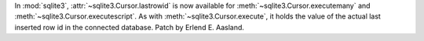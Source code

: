 In :mod:`sqlite3`, :attr:`~sqlite3.Cursor.lastrowid` is now available for
:meth:`~sqlite3.Cursor.executemany` and :meth:`~sqlite3.Cursor.executescript`.
As with :meth:`~sqlite3.Cursor.execute`, it holds the value of the actual last
inserted row id in the connected database. Patch by Erlend E. Aasland.
